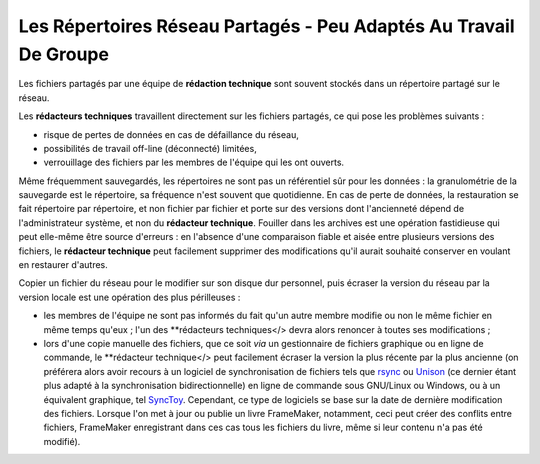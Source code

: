 .. Copyright 2011-2014 Olivier Carrère
.. Cette œuvre est mise à disposition selon les termes de la licence Creative
.. Commons Attribution - Pas d'utilisation commerciale - Partage dans les mêmes
.. conditions 4.0 international.

.. review: text no, code no

.. _les-repertoires-reseau-partages-peu-adaptes-au-travail-de-groupe:

Les Répertoires Réseau Partagés - Peu Adaptés Au Travail De Groupe
==================================================================

Les fichiers partagés par une équipe de **rédaction technique** sont souvent
stockés dans un répertoire partagé sur le réseau.

Les **rédacteurs techniques** travaillent directement sur les fichiers partagés,
ce qui pose les problèmes suivants :

- risque de pertes de données en cas de défaillance du réseau,

- possibilités de travail off-line (déconnecté) limitées,

- verrouillage des fichiers par les membres de l'équipe qui les ont ouverts.

Même fréquemment sauvegardés, les répertoires ne sont pas un référentiel sûr
pour les données : la granulométrie de la sauvegarde est le répertoire, sa
fréquence n'est souvent que quotidienne. En cas de perte de données, la
restauration se fait répertoire par répertoire, et non fichier par fichier et
porte sur des versions dont l'ancienneté dépend de l'administrateur système, et
non du **rédacteur technique**. Fouiller dans les archives est une opération
fastidieuse qui peut elle-même être source d'erreurs : en l'absence d'une
comparaison fiable et aisée entre plusieurs versions des fichiers, le
**rédacteur technique** peut facilement supprimer des modifications qu'il aurait
souhaité conserver en voulant en restaurer d'autres.

Copier un fichier du réseau pour le modifier sur son disque dur personnel, puis
écraser la version du réseau par la version locale est une opération des plus
périlleuses :

- les membres de l'équipe ne sont pas informés du fait qu'un autre membre
  modifie ou non le même fichier en même temps qu'eux ; l'un des **rédacteurs
  techniques</> devra alors renoncer à toutes ses modifications ;

- lors d'une copie manuelle des fichiers, que ce soit *via* un gestionnaire de
  fichiers graphique ou en ligne de commande, le **rédacteur technique</> peut
  facilement écraser la version la plus récente par la plus ancienne (on
  préférera alors avoir recours à un logiciel de synchronisation de fichiers
  tels que `rsync <http://rsync.samba.org/>`_ ou `Unison
  <http://www.cis.upenn.edu/~bcpierce/unison/>`_ (ce dernier étant plus adapté à
  la synchronisation bidirectionnelle) en ligne de commande sous GNU/Linux ou
  Windows, ou à un équivalent graphique, tel `SyncToy
  <http://www.microsoft.com/en-us/download/details.aspx?id=15155>`_. Cependant,
  ce type de logiciels se base sur la date de dernière modification des
  fichiers. Lorsque l'on met à jour ou publie un livre FrameMaker, notamment,
  ceci peut créer des conflits entre fichiers, FrameMaker enregistrant dans ces
  cas tous les fichiers du livre, même si leur contenu n'a pas été modifié).
